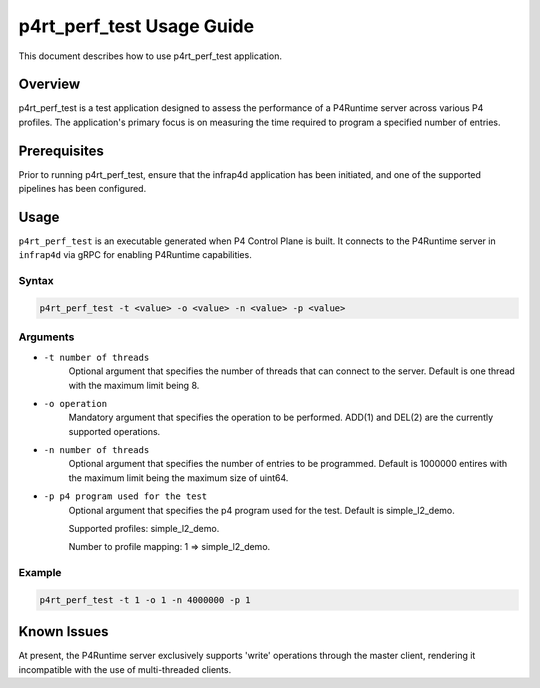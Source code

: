 ..
      Copyright 2021-2023 Intel Corporation
      SPDX-License-Identifier: Apache-2.0

==========================
p4rt_perf_test Usage Guide
==========================

This document describes how to use p4rt_perf_test application.

Overview
-------------
p4rt_perf_test is a test application designed to assess the performance
of a P4Runtime server across various P4 profiles. The application's primary
focus is on measuring the time required to program a specified number of
entries.

Prerequisites
-------------

Prior to running p4rt_perf_test, ensure that the infrap4d application has been initiated,
and one of the supported pipelines has been configured.

Usage
--------------

``p4rt_perf_test`` is an executable generated when P4 Control Plane is built. It
connects to the P4Runtime server in ``infrap4d`` via gRPC for
enabling P4Runtime capabilities.

Syntax
~~~~~~

.. code-block:: text

   p4rt_perf_test -t <value> -o <value> -n <value> -p <value>

Arguments
~~~~~~~~~

* ``-t number of threads``
      Optional argument that specifies the number of threads that can connect to the server.
      Default is one thread with the maximum limit being 8.

* ``-o operation``
      Mandatory argument that specifies the operation to be performed.
      ADD(1) and DEL(2) are the currently supported operations.

* ``-n number of threads``
      Optional argument that specifies the number of entries to be programmed.
      Default is 1000000 entires with the maximum limit being the maximum size of uint64.

* ``-p p4 program used for the test``
      Optional argument that specifies the p4 program used for the test.
      Default is simple_l2_demo.

      Supported profiles: simple_l2_demo.

      Number to profile mapping: 1 => simple_l2_demo.


Example
~~~~~~~~

.. code-block:: bash

   p4rt_perf_test -t 1 -o 1 -n 4000000 -p 1

Known Issues
------------
At present, the P4Runtime server exclusively supports 'write' operations through the master client,
rendering it incompatible with the use of multi-threaded clients.
